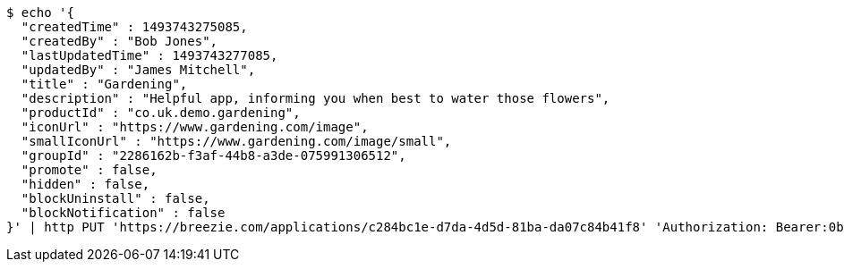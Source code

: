 [source,bash]
----
$ echo '{
  "createdTime" : 1493743275085,
  "createdBy" : "Bob Jones",
  "lastUpdatedTime" : 1493743277085,
  "updatedBy" : "James Mitchell",
  "title" : "Gardening",
  "description" : "Helpful app, informing you when best to water those flowers",
  "productId" : "co.uk.demo.gardening",
  "iconUrl" : "https://www.gardening.com/image",
  "smallIconUrl" : "https://www.gardening.com/image/small",
  "groupId" : "2286162b-f3af-44b8-a3de-075991306512",
  "promote" : false,
  "hidden" : false,
  "blockUninstall" : false,
  "blockNotification" : false
}' | http PUT 'https://breezie.com/applications/c284bc1e-d7da-4d5d-81ba-da07c84b41f8' 'Authorization: Bearer:0b79bab50daca910b000d4f1a2b675d604257e42' 'Content-Type:application/json'
----